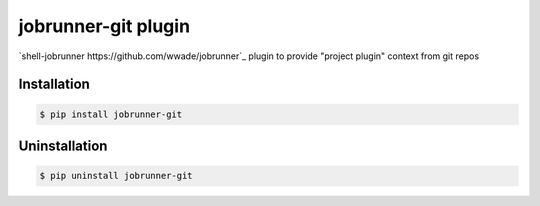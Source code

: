 jobrunner-git plugin
====================

`shell-jobrunner https://github.com/wwade/jobrunner`_ plugin to provide "project plugin" context from git repos

|shell-jobrunner Release|
|PyPI Release|

Installation
------------

.. code:: console

    $ pip install jobrunner-git

Uninstallation
--------------

.. code:: console

    $ pip uninstall jobrunner-git


.. |shell-jobrunner Release| image:: https://badge.fury.io/py/shell-jobrunner.svg
   :target: https://badge.fury.io/py/shell-jobrunner

.. |PyPI Release| image:: https://badge.fury.io/py/shell-jobrunner.svg
   :target: https://badge.fury.io/py/shell-jobrunner
